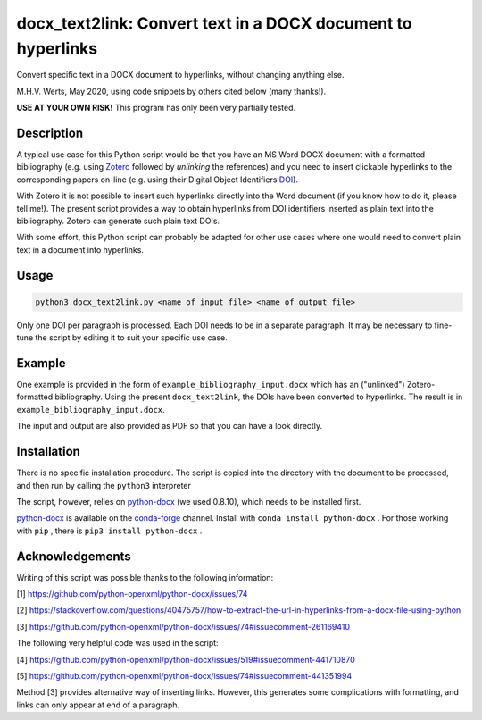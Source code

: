 =============================================================
docx_text2link: Convert text in a DOCX document to hyperlinks
=============================================================

Convert specific text in a DOCX document to hyperlinks, without changing anything else.

M.H.V. Werts, May 2020, using code snippets by others cited below (many thanks!).

**USE AT YOUR OWN RISK!** This program has only been very partially tested.


-----------
Description
-----------

A typical use case for this Python script would be that you have an MS Word DOCX document with a formatted bibliography (e.g. using `Zotero`_ followed by *unlinking* the references) and you need to insert clickable hyperlinks to the corresponding papers on-line (e.g. using their Digital Object Identifiers `DOI`_). 

With Zotero it is not possible to insert such hyperlinks directly into the Word document (if you know how to do it, please tell me!). The present script provides a way to obtain hyperlinks from DOI identifiers inserted as plain text into the bibliography. Zotero can generate such plain text DOIs.

With some effort, this Python script can probably be adapted for other use cases where one would need to convert plain text in a document into hyperlinks. 

.. _Zotero: https://www.zotero.org
.. _DOI: https://www.doi.org/


-----
Usage
-----

.. code-block::

   python3 docx_text2link.py <name of input file> <name of output file>


Only one DOI per paragraph is processed. Each DOI needs to be in a separate paragraph. It may be necessary to fine-tune the script by editing it to suit your specific use case.


-------
Example
-------

One example is provided in the form of ``example_bibliography_input.docx`` which has an ("unlinked") Zotero-formatted bibliography. Using the present ``docx_text2link``, the DOIs have been converted to hyperlinks. The result is in ``example_bibliography_input.docx``.

The input and output are also provided as PDF so that you can have a look directly.



------------
Installation
------------

There is no specific installation procedure. The script is copied into the directory with the document to be processed, and then run by calling the ``python3`` interpreter

The script, however, relies on `python-docx`_ (we used 0.8.10), which needs to be installed first.

.. _python-docx: https://python-docx.readthedocs.io

`python-docx`_ is available on the `conda-forge`_ channel. Install with ``conda install python-docx`` . For those working with ``pip`` , there is ``pip3 install python-docx`` .

.. _conda-forge: https://conda-forge.org/



----------------
Acknowledgements
----------------


Writing of this script was possible thanks to the following information:

[1]  https://github.com/python-openxml/python-docx/issues/74

[2]  https://stackoverflow.com/questions/40475757/how-to-extract-the-url-in-hyperlinks-from-a-docx-file-using-python

[3]  https://github.com/python-openxml/python-docx/issues/74#issuecomment-261169410

The following very helpful code was used in the script:

[4]  https://github.com/python-openxml/python-docx/issues/519#issuecomment-441710870

[5]  https://github.com/python-openxml/python-docx/issues/74#issuecomment-441351994

Method [3] provides alternative way of inserting links. However, this 
generates some complications with formatting, and links can only
appear at end of a paragraph.


